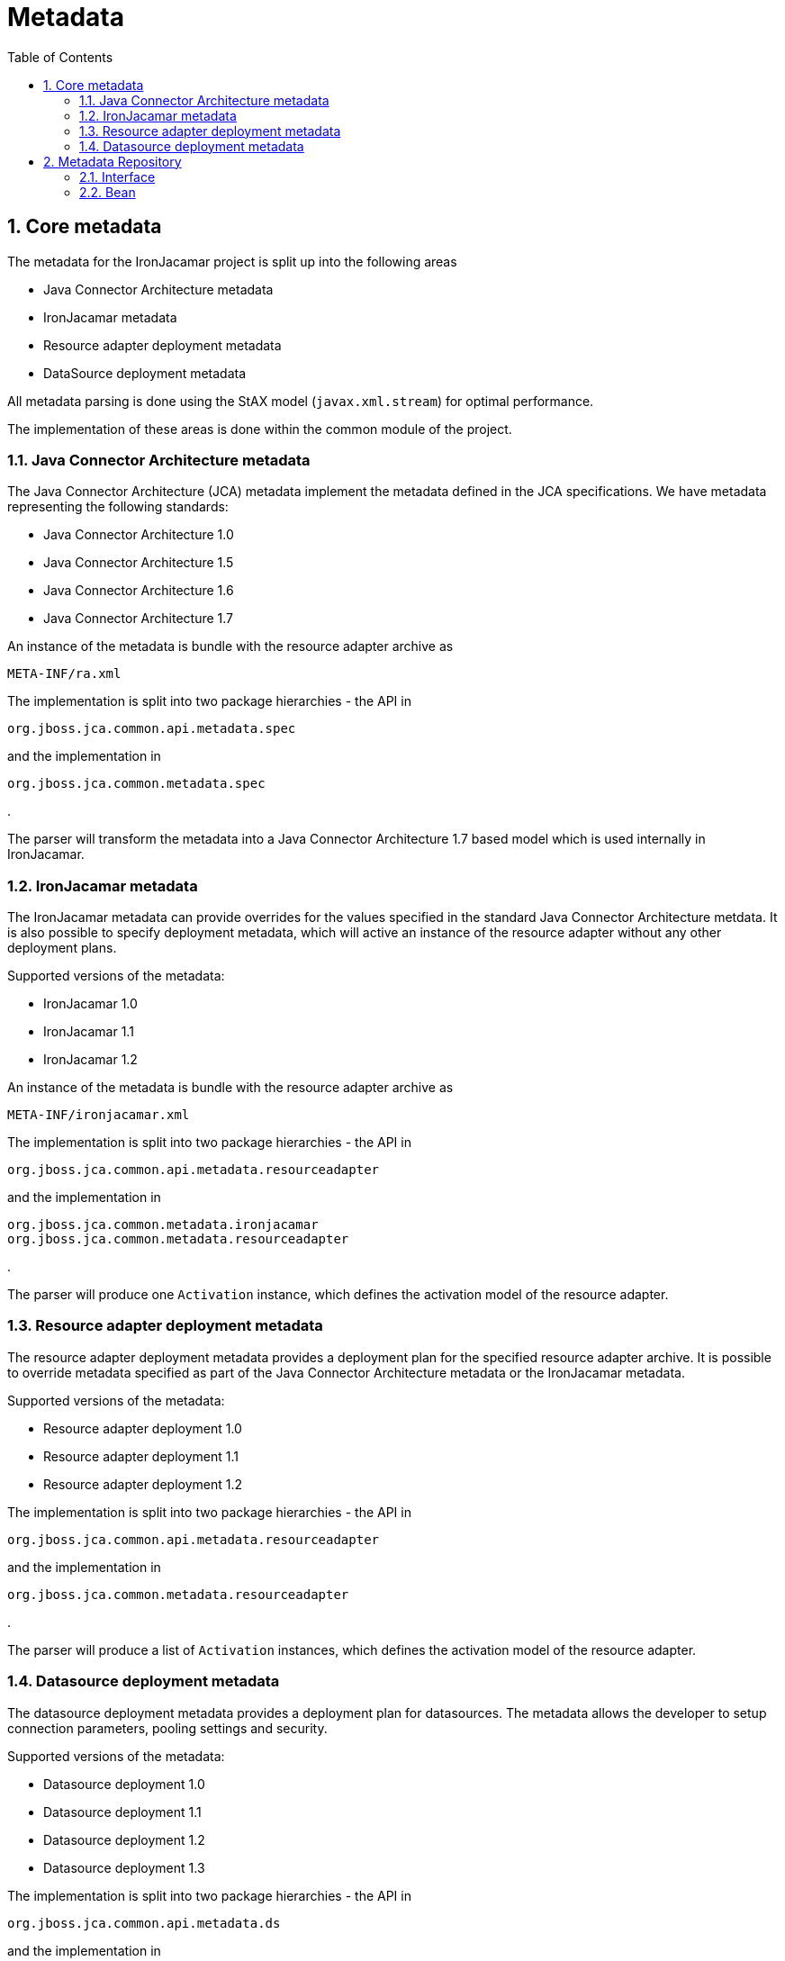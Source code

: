 = Metadata
:doctype: book
:sectnums:
:toc: left
:icons: font
:experimental:
:sourcedir: .

[[_coremetadata]]
== Core metadata


The metadata for the IronJacamar project is split up into the following areas

* Java Connector Architecture metadata
* IronJacamar metadata
* Resource adapter deployment metadata
* DataSource deployment metadata


All metadata parsing is done using the StAX model (``javax.xml.stream``) for optimal performance.

The implementation of these areas is done within the common module of the project.

[[_jcametadata]]
=== Java Connector Architecture metadata


The Java Connector Architecture (JCA) metadata implement the metadata defined in the JCA specifications.
We have metadata representing the following standards:

* Java Connector Architecture 1.0
* Java Connector Architecture 1.5
* Java Connector Architecture 1.6
* Java Connector Architecture 1.7


An instance of the metadata is bundle with the resource adapter archive as

[source]
----

META-INF/ra.xml
----


The implementation is split into two package hierarchies - the API in

[source]
----

org.jboss.jca.common.api.metadata.spec
----


and the implementation in

[source]
----

org.jboss.jca.common.metadata.spec
----


$$.$$

The parser will transform the metadata into a Java Connector Architecture 1.7 based model which is used internally in IronJacamar. 

[[_ironjacamarmetadata]]
=== IronJacamar metadata


The IronJacamar metadata can provide overrides for the values specified in the standard Java Connector Architecture metdata.
It is also possible to specify deployment metadata, which will active an instance of the resource adapter without any other deployment plans.

Supported versions of the metadata:

* IronJacamar 1.0
* IronJacamar 1.1
* IronJacamar 1.2


An instance of the metadata is bundle with the resource adapter archive as

[source]
----

META-INF/ironjacamar.xml
----


The implementation is split into two package hierarchies - the API in

[source]
----

org.jboss.jca.common.api.metadata.resourceadapter
----


and the implementation in

[source]
----

org.jboss.jca.common.metadata.ironjacamar
org.jboss.jca.common.metadata.resourceadapter
----


$$.$$

The parser will produce one `Activation` instance, which defines the activation model of the resource adapter. 

[[_resourceadapterdeploymentmetadata]]
=== Resource adapter deployment metadata


The resource adapter deployment metadata provides a deployment plan for the specified resource adapter archive.
It is possible to override metadata specified as part of the Java Connector Architecture metadata or  the IronJacamar metadata.

Supported versions of the metadata:

* Resource adapter deployment 1.0
* Resource adapter deployment 1.1
* Resource adapter deployment 1.2


The implementation is split into two package hierarchies - the API in

[source]
----

org.jboss.jca.common.api.metadata.resourceadapter
----


and the implementation in

[source]
----

org.jboss.jca.common.metadata.resourceadapter
----


$$.$$

The parser will produce a list of `Activation` instances, which defines the activation model of the resource adapter. 

[[_datasourcedeploymentmetadata]]
=== Datasource deployment metadata


The datasource deployment metadata provides a deployment plan for datasources.
The metadata allows the developer to setup connection parameters, pooling settings and security.

Supported versions of the metadata:

* Datasource deployment 1.0
* Datasource deployment 1.1
* Datasource deployment 1.2
* Datasource deployment 1.3


The implementation is split into two package hierarchies - the API in

[source]
----

org.jboss.jca.common.api.metadata.ds
----


and the implementation in

[source]
----

org.jboss.jca.common.metadata.ds
----


$$.$$

[[_datasourcedeploymentmetadatamapping]]
==== Datasource mapping


The table below specifies how each attribute/element map to the resource adapter or the container.

.Datasource mapping
[cols="1,1,1", frame="all", options="header"]
|===
| Tag
| Resource Adapter
| Container

|``min-pool-size``
|
|``Pool``

|``max-pool-size``
|
|``Pool``

|``prefill``
|
|``Pool``

|``user-name``
|X
|

|``password``
|X
|

|``connection-url``
|X
|

|``driver-class``
|X
|

|``transaction-isolation``
|X
|

|``connection-property``
|X
|

|``url-delimiter``
|X
|

|``url-selector-strategy-class-name``
|X
|

|``new-connection-sql``
|X
|

|``xa-datasource-property``
|X
|

|``xa-datasource-class``
|X
|

|``is-same-rm-override``
|
|``TxConnectionManager``

|``interleaving``
|
|``TxConnectionManager``

|``prepared-statement-cache-size``
|X
|

|``share-prepared-statements``
|X
|

|``pad-xid``
|
|``TxConnectionManager``

|``wrap-xa-resource``
|
|``TxConnectionManager``

|``no-tx-separate-pools``
|
|``Pool``

|``jndi-name``
|
|``ConnectionManager``

|``pool-name``
|
|X

|``enabled``
|
|X

|``use-java-context``
|
|X

|``valid-connection-checker-class-name``
|X
|

|``check-valid-connection-sql``
|X
|

|``validate-on-match``
|X
|

|``background-validation``
|
|``Pool``

|``background-validation-minutes``
|
|``Pool``

|``use-fast-fail``
|
|``Pool``

|``stale-connection-checker-class-name``
|X
|

|``exception-sorter-class-name``
|X
|

|``blocking-timeout-millis``
|
|``Pool``

|``idle-timeout-minutes``
|
|``Pool``

|``set-tx-query-timeout``
|
|

|``query-timeout``
|X
|

|``use-try-lock``
|X
|

|``allocation-retry``
|
|``ConnectionManager``

|``allocation-retry-wait-millis``
|
|``ConnectionManager``

|``xa-resource-timeout``
|
|``TxConnectionManager``

|``track-statements``
|X
|

|``prepared-statement-cache-size``
|X
|

|``share-prepared-statements``
|X
|
|===

[[_metadatarepository]]
== Metadata Repository


The metadata repository serves as a central point for all the metadata in the systems.

[[_mdrinterface]]
=== Interface


The interface of the metadata repository is located in:

[source]
----

org.jboss.jca.core.spi.MetaDataRepository
----


providing methods to query and update the repository.

[[_mdrbean]]
=== Bean


The implementation of the metadata repository can be defined as:

[source,xml]
----

<bean name="MetaDataRepository" 
      interface="org.jboss.jca.core.spi.MetaDataRepository" 
      class="org.jboss.jca.core.mdr.SimpleMetaDataRepository">
</bean>
----


which is a simple implementation of the metadata repository service provider interface (SPI).